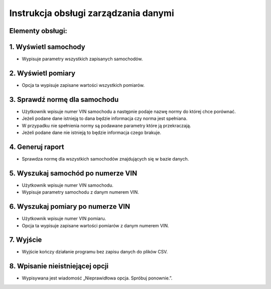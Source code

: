 Instrukcja obsługi zarządzania danymi
==================================================================

Elementy obsługi:
------------------------------------------------------------------

1.	Wyświetl samochody
------------------------------------------------------------------
-	Wypisuje parametry wszystkich zapisanych samochodów. 

2.	Wyświetl pomiary
------------------------------------------------------------------
-	Opcja ta wypisuje zapisane wartości wszystkich pomiarów. 

3.	Sprawdź normę dla samochodu
------------------------------------------------------------------
-	Użytkownik wpisuje numer VIN samochodu a następnie podaje nazwę normy do której chce porównać.
-	Jeżeli podane dane istnieją to dana będzie informacja czy norma jest spełniana.
-	W przypadku nie spełnienia normy są podawane parametry które ją przekraczają.
-	Jeżeli podane dane nie istnieją to będzie informacja czego brakuje.

4.	Generuj raport
------------------------------------------------------------------
-	Sprawdza normę dla wszystkich samochodów znajdujących się w bazie danych. 

5.	Wyszukaj samochód po numerze VIN
------------------------------------------------------------------
-	Użytkownik wpisuje numer VIN samochodu. 
-	Wypisuje parametry samochodu z danym numerem VIN. 

6.	Wyszukaj pomiary po numerze VIN
------------------------------------------------------------------
-	Użytkownik wpisuje numer VIN pomiaru. 
-	Opcja ta wypisuje zapisane wartości pomiarów z danym numerem VIN. 

7.	Wyjście
------------------------------------------------------------------
-	Wyjście kończy działanie programu bez zapisu danych do plików CSV.

8.	Wpisanie nieistniejącej opcji
------------------------------------------------------------------
-	Wypisywana jest wiadomość „Nieprawidłowa opcja. Spróbuj ponownie.”.

